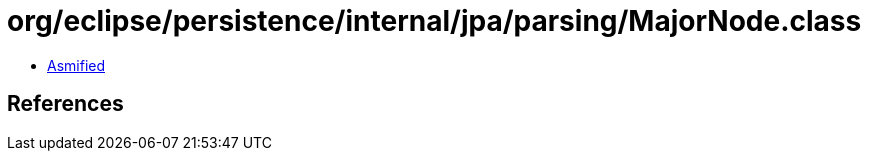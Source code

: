 = org/eclipse/persistence/internal/jpa/parsing/MajorNode.class

 - link:MajorNode-asmified.java[Asmified]

== References

